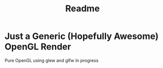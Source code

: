 #+title: Readme

* Just a Generic (Hopefully Awesome) OpenGL Render
Pure OpenGL using glew and glfw
In progress
